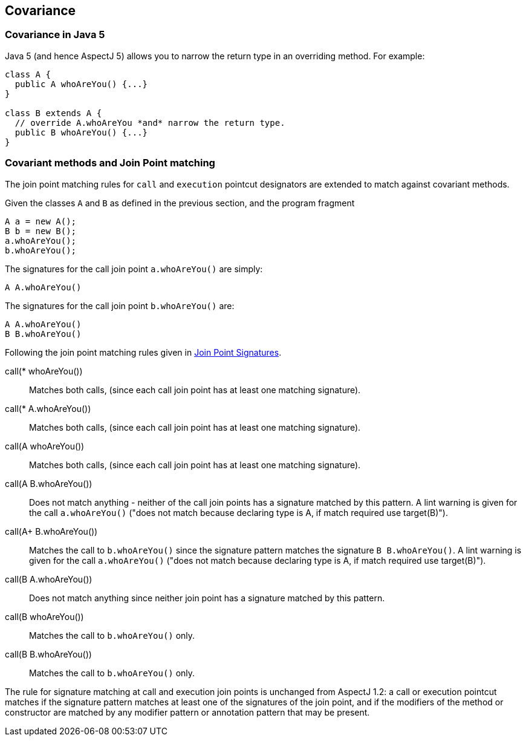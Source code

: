 == Covariance

[[covariance-inJava5]]
=== Covariance in Java 5

Java 5 (and hence AspectJ 5) allows you to narrow the return type in an
overriding method. For example:

....
class A {
  public A whoAreYou() {...}
}

class B extends A {
  // override A.whoAreYou *and* narrow the return type.
  public B whoAreYou() {...}
}
....

[[covariance-and-join-point-matching]]
=== Covariant methods and Join Point matching

The join point matching rules for `call` and `execution` pointcut
designators are extended to match against covariant methods.

Given the classes `A` and `B` as defined in the previous section, and
the program fragment

....
A a = new A();
B b = new B();
a.whoAreYou();
b.whoAreYou();
....

The signatures for the call join point `a.whoAreYou()` are simply:

....
A A.whoAreYou()
....

The signatures for the call join point `b.whoAreYou()` are:

....
A A.whoAreYou()
B B.whoAreYou()
....

Following the join point matching rules given in xref:joinpointsignatures.adoc#jpsigs[Join Point Signatures].

call(* whoAreYou())::
  Matches both calls, (since each call join point has at least one
  matching signature).
call(* A.whoAreYou())::
  Matches both calls, (since each call join point has at least one
  matching signature).
call(A whoAreYou())::
  Matches both calls, (since each call join point has at least one
  matching signature).
call(A B.whoAreYou())::
  Does not match anything - neither of the call join points has a
  signature matched by this pattern. A lint warning is given for the
  call `a.whoAreYou()` ("does not match because declaring type is A, if
  match required use target(B)").
call(A+ B.whoAreYou())::
  Matches the call to `b.whoAreYou()` since the signature pattern
  matches the signature `B B.whoAreYou()`. A lint warning is given for
  the call `a.whoAreYou()` ("does not match because declaring type is A,
  if match required use target(B)").
call(B A.whoAreYou())::
  Does not match anything since neither join point has a signature
  matched by this pattern.
call(B whoAreYou())::
  Matches the call to `b.whoAreYou()` only.
call(B B.whoAreYou())::
  Matches the call to `b.whoAreYou()` only.

The rule for signature matching at call and execution join points is
unchanged from AspectJ 1.2: a call or execution pointcut matches if the
signature pattern matches at least one of the signatures of the join
point, and if the modifiers of the method or constructor are matched by
any modifier pattern or annotation pattern that may be present.
